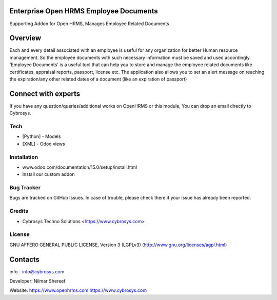 Enterprise Open HRMS  Employee Documents
---------------------
Supporting Addon for Open HRMS, Manages Employee Related Documents

Overview
--------
Each and every detail associated with an employee is useful for any organization for better Human resource management.
So the employee documents with such necessary information must be saved and used accordingly.
'Employee Documents' is a useful tool that can help you to store and manage the employee related
documents like certificates, appraisal reports, passport, license etc.
The application also allows you to set an alert message on reaching the expiration/any other
related dates of a document (like an expiration of passport)

Connect with experts
--------------------

If you have any question/queries/additional works on OpenHRMS or this module, You can drop an email directly to Cybrosys.

Tech
====
* [Python] - Models
* [XML] - Odoo views

Installation
============
- www.odoo.com/documentation/15.0/setup/install.html
- Install our custom addon


Bug Tracker
===========
Bugs are tracked on GitHub Issues. In case of trouble, please check there if your issue has already been reported.

Credits
=======
* Cybrosys Techno Solutions <https://www.cybrosys.com>

License
=======

GNU AFFERO GENERAL PUBLIC LICENSE, Version 3 (LGPLv3)
(http://www.gnu.org/licenses/agpl.html)

Contacts
--------
info - info@cybrosys.com

Developer: Nilmar Shereef

Website:
https://www.openhrms.com
https://www.cybrosys.com
